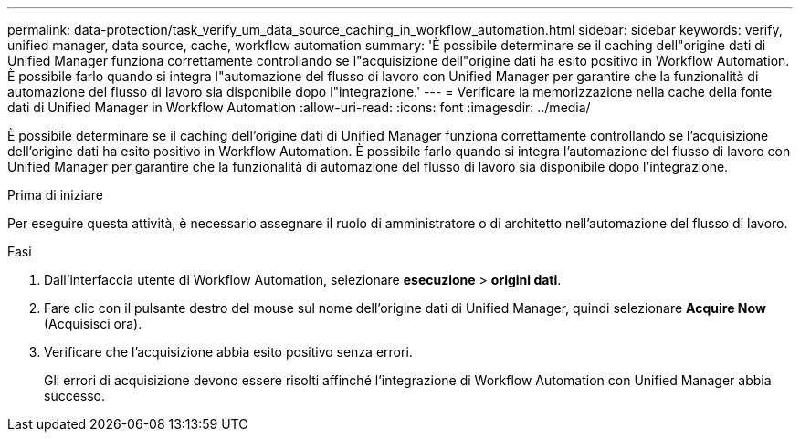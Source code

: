---
permalink: data-protection/task_verify_um_data_source_caching_in_workflow_automation.html 
sidebar: sidebar 
keywords: verify, unified manager, data source, cache, workflow automation 
summary: 'È possibile determinare se il caching dell"origine dati di Unified Manager funziona correttamente controllando se l"acquisizione dell"origine dati ha esito positivo in Workflow Automation. È possibile farlo quando si integra l"automazione del flusso di lavoro con Unified Manager per garantire che la funzionalità di automazione del flusso di lavoro sia disponibile dopo l"integrazione.' 
---
= Verificare la memorizzazione nella cache della fonte dati di Unified Manager in Workflow Automation
:allow-uri-read: 
:icons: font
:imagesdir: ../media/


[role="lead"]
È possibile determinare se il caching dell'origine dati di Unified Manager funziona correttamente controllando se l'acquisizione dell'origine dati ha esito positivo in Workflow Automation. È possibile farlo quando si integra l'automazione del flusso di lavoro con Unified Manager per garantire che la funzionalità di automazione del flusso di lavoro sia disponibile dopo l'integrazione.

.Prima di iniziare
Per eseguire questa attività, è necessario assegnare il ruolo di amministratore o di architetto nell'automazione del flusso di lavoro.

.Fasi
. Dall'interfaccia utente di Workflow Automation, selezionare *esecuzione* > *origini dati*.
. Fare clic con il pulsante destro del mouse sul nome dell'origine dati di Unified Manager, quindi selezionare *Acquire Now* (Acquisisci ora).
. Verificare che l'acquisizione abbia esito positivo senza errori.
+
Gli errori di acquisizione devono essere risolti affinché l'integrazione di Workflow Automation con Unified Manager abbia successo.



